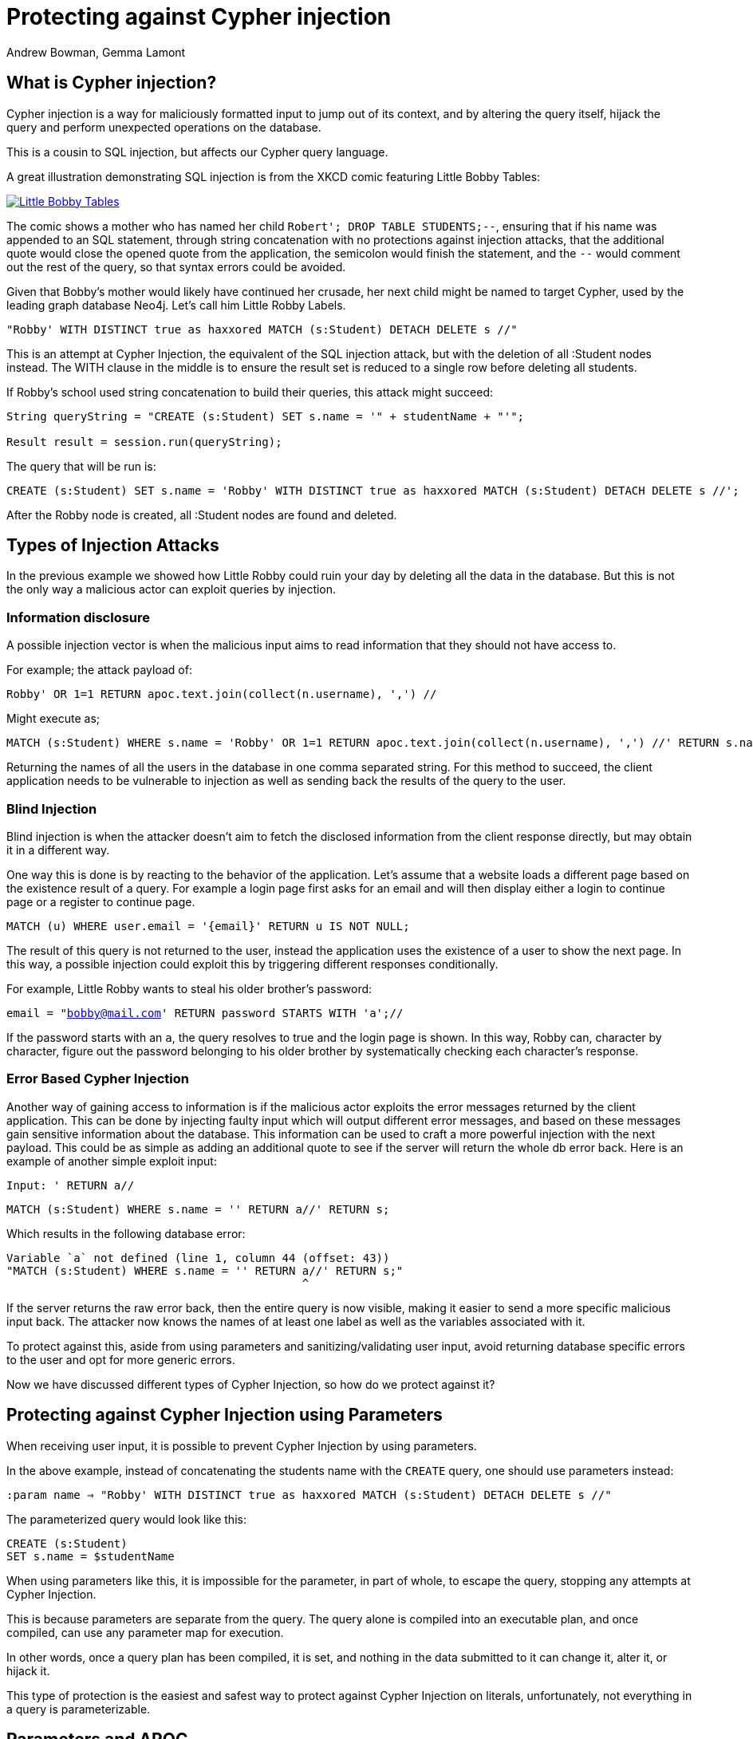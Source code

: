 = Protecting against Cypher injection
:slug: protecting-against-cypher-injection
:author: Andrew Bowman, Gemma Lamont
:neo4j-versions: 3.5, 4.0, 4.1, 4.2, 4.3, 4.4, 5.x
:tags: cypher, security
:category: security

== What is Cypher injection?

Cypher injection is a way for maliciously formatted input to jump out of its context, and by altering the query itself, hijack the query and perform unexpected operations on the database.

This is a cousin to SQL injection, but affects our Cypher query language.

A great illustration demonstrating SQL injection is from the XKCD comic featuring Little Bobby Tables:

[link=https://xkcd.com/327/]
image::https://imgs.xkcd.com/comics/exploits_of_a_mom.png[Little Bobby Tables]

The comic shows a mother who has named her child `Robert'; DROP TABLE STUDENTS;--`, ensuring that if his name was appended to an SQL statement,
through string concatenation with no protections against injection attacks, that the additional quote would close the opened quote from the application,
the semicolon would finish the statement, and the `--` would comment out the rest of the query, so that syntax errors could be avoided.

Given that Bobby’s mother would likely have continued her crusade, her next child might be named to target Cypher, used by the leading graph database Neo4j.
Let’s call him Little Robby Labels.

`"Robby' WITH DISTINCT true as haxxored MATCH (s:Student) DETACH DELETE s //"`

This is an attempt at Cypher Injection, the equivalent of the SQL injection attack, but with the deletion of all :Student nodes instead.
The WITH clause in the middle is to ensure the result set is reduced to a single row before deleting all students.

If Robby’s school used string concatenation to build their queries, this attack might succeed:

----

String queryString = "CREATE (s:Student) SET s.name = '" + studentName + "'";

Result result = session.run(queryString);

----

The query that will be run is:


[source,cypher]
----
CREATE (s:Student) SET s.name = 'Robby' WITH DISTINCT true as haxxored MATCH (s:Student) DETACH DELETE s //';
----

After the Robby node is created, all :Student nodes are found and deleted.

== Types of Injection Attacks

In the previous example we showed how Little Robby could ruin your day by deleting all the data in the database.
But this is not the only way a malicious actor can exploit queries by injection.

=== Information disclosure

A possible injection vector is when the malicious input aims to read information that they should not have access to.

For example; the attack payload of:

`Robby' OR 1=1 RETURN apoc.text.join(collect(n.username), ',') //`

Might execute as;

[source,cypher]
----
MATCH (s:Student) WHERE s.name = 'Robby' OR 1=1 RETURN apoc.text.join(collect(n.username), ',') //' RETURN s.name;
----

Returning the names of all the users in the database in one comma separated string.
For this method to succeed, the client application needs to be vulnerable to injection as well as sending back the results of the query to the user.

=== Blind Injection

Blind injection is when the attacker doesn't aim to fetch the disclosed information from the client response directly, but may obtain it in a different way.

One way this is done is by reacting to the behavior of the application. Let's assume that a website loads a different page based on the existence result of a query.
For example a login page first asks for an email and will then display either a login to continue page or a register to continue page.

`MATCH (u) WHERE user.email = '{email}' RETURN u IS NOT NULL;`

The result of this query is not returned to the user, instead the application uses the existence of a user to show the next page.
In this way, a possible injection could exploit this by triggering different responses conditionally.

For example, Little Robby wants to steal his older brother's password:

`email = "bobby@mail.com' RETURN password STARTS WITH 'a';//`

If the password starts with an `a`, the query resolves to true and the login page is shown.
In this way, Robby can, character by character, figure out the password belonging to his older brother by systematically checking each character's response.

=== Error Based Cypher Injection

Another way of gaining access to information is if the malicious actor exploits the error messages returned by the client application.
This can be done by injecting faulty input which will output different error messages, and based on these messages gain sensitive information about the database.
This information can be used to craft a more powerful injection with the next payload.
This could be as simple as adding an additional quote to see if the server will return the whole db error back.
Here is an example of another simple exploit input:

`Input: ' RETURN a//`


[source,cypher]
----
MATCH (s:Student) WHERE s.name = '' RETURN a//' RETURN s;
----

Which results in the following database error:

----

Variable `a` not defined (line 1, column 44 (offset: 43))
"MATCH (s:Student) WHERE s.name = '' RETURN a//' RETURN s;"
                                            ^

----

If the server returns the raw error back, then the entire query is now visible, making it easier to send a more specific malicious input back.
The attacker now knows the names of at least one label as well as the variables associated with it.

To protect against this, aside from using parameters and sanitizing/validating user input, avoid returning database specific errors to the user and opt for more generic errors.

Now we have discussed different types of Cypher Injection, so how do we protect against it?

== Protecting against Cypher Injection using Parameters

When receiving user input, it is possible to prevent Cypher Injection by using parameters.

In the above example, instead of concatenating the students name with the `CREATE` query, one should use parameters instead:

`:param name => "Robby' WITH DISTINCT true as haxxored MATCH (s:Student) DETACH DELETE s //"`

The parameterized query would look like this:


[source,cypher]
----
CREATE (s:Student)
SET s.name = $studentName
----

When using parameters like this, it is impossible for the parameter, in part of whole, to escape the query, stopping any attempts at Cypher Injection.

This is because parameters are separate from the query. The query alone is compiled into an executable plan, and once compiled, can use any parameter map for execution.

In other words, once a query plan has been compiled, it is set, and nothing in the data submitted to it can change it, alter it, or hijack it.

This type of protection is the easiest and safest way to protect against Cypher Injection on literals, unfortunately, not everything in a query is parameterizable.

== Parameters and APOC

APOC is a widely used, officially supported plugin available for installation with Neo4j.
The procedures and functions available provide some powerful enhancements that are useful when working with Cypher.
The use of parameters is still important here, but it is important to note that string concatenation at this level is still vulnerable to Cypher Injection.

Consider this query:

[source,cypher]
----
CALL apoc.cypher.doIt("CREATE (s:Student) SET s.name = '" + $studentName + "' RETURN true", {})
YIELD value
RETURN value;
----

Even though `studentName` was passed as a parameter, it will now be concatenated with the `CREATE` query ready for execution.
This concatenation may result in a hijacked query being executed by APOC.

The solution in this case is to continue passing `studentName` as a parameter to the APOC procedure.


[source,cypher]
----
CALL apoc.cypher.doIt("CREATE (s:Student)SET s.name = $name  RETURN true", {name:$studentName})
YIELD value
RETURN value;
----

Little Robby Labels is powerless once more!

Notable APOC procedures:

----
apoc.case()
apoc.when()
apoc.cypher.doIt()
apoc.cypher.run()
apoc.cypher.runMany()
apoc.cypher.runManyReadOnly()
apoc.cypher.runSchema()
apoc.cypher.runTimeboxed()
apoc.cypher.runWrite()
apoc.cypher.runFirstColumnMany()
apoc.cypher.runFirstColumnSingle()
apoc.do.case()
apoc.do.when()
apoc.export.csv.query()
apoc.export.cypher.query()
apoc.export.graphml.query()
apoc.export.json.query()
apoc.graph.fromCypher()
apoc.periodic.commit()
apoc.periodic.iterate()
apoc.periodic.repeat()
apoc.periodic.submit()
apoc.trigger.add()
----

All of the above listed APOC procedures include a way to pass a parameter map to the call, providing protection against injection attacks.

== Query Sanitization

Whilst string concatenation for building queries is generally a bad idea, it is not always possible to avoid it.
Node labels, relationship types and property names are notable examples where parameterization is not supported in Cypher.

In these cases it is important to sanitize user inputs.
Sanitization is the modification of input to ensure that it is valid, in the case of Cypher, this usually means escaping
quotation characters or removing delimiter characters which would break out of the context in which they are being used.
Sanitization should always be done when accepting untrusted external input and may be needed other times, see second order injections for more information.

It is recommended that this sanitization is done at the client level, before passing it down to the database.

=== Escape Characters

Escape characters invoke an alternative meaning on the following characters in the sequence.
In Cypher, the definition of string literals, regular expressions and naming of types such as node labels can be done
with the opening and closing of certain characters that can also be used inside the expression given it is escaped correctly.

In all cases, a backslash is escaped using another backslash.

==== String Literals

String literals are started and ended with either a single quote `'` or a double quote `"`.
These can be escaped using a backslash `\`.

==== Regular Expressions

Regular expressions are started and ended with a single quote `'` which can be escaped using a backslash.

==== Naming

Node labels, relationship types, parameters and variables can be started and ended with a single backtick ```,
the backtick is escaped using another backtick ```.

For more information on escape characters, see the Cypher Manual on https://neo4j.com/docs/cypher-manual/current/syntax/expressions/[Expressions]
and https://neo4j.com/docs/cypher-manual/current/syntax/naming/[Naming rules and recommendations].

=== When Sanitization is Necessary

Node labels, relationship types and parameters may contain non-alphabetic characters, including numbers, symbols and whitespace characters, but must be escaped using backticks.
For example: `node label with spaces`.
This means that when dynamically building a query using string concatenation, sanitization needs to be done on the escaping of backticks.
In Cypher, a backtick is escaped using another backtick `&#96;&#96;`.

Here is an example of a simple dynamic label injection attack:

`query = "MATCH (s:School)-[:IN]->(c:&#96;" + cityName + "&#96;) RETURN s;`

With this query we want to search for all schools that are in a certain city, unfortunately our city names are Node Labels,
so it isn't possible to parameterize the input.

A possible attack input would be:

`Input = &#96;) RETURN 1 as a UNION MATCH (n) RETURN 1 WITH DISTINCT true AS haxxored MATCH (n) DETACH DELETE n; \\`

The backtick escapes the label name context and the parentheses closes the node.
The `UNION` here then ensures that a match is made, as if the first `MATCH` statement doesn't return anything, the next part of the query won't be run.
The `WITH` reduces the result set down to one row and then the final part will delete everything in the database.

This attack was not possible to avoid using parameterization.
To avoid this attack sanitization must be used.
It is possible to add validation to the query as well, in this case, validating the city name is a real city name before passing it into the database, and rejecting it otherwise.

The sanitization needed for this query is escaping the additional backtick character.

`SanitizedInput = &#96;&#96;) RETURN 1 as a UNION MATCH (n) RETURN 1 WITH DISTINCT true AS haxxored MATCH (n) DETACH DELETE n; \\`

The additional backtick added now ensures that the entire string is used as the node label, and not able to break out of that context.

The unicode character for the bactick; `\u0060` will also resolve to a backtick and needs to be sanitized.
When handling user input, it is important that the programming language the client is written in is taken into account.
For example, the input: `\u005C\u00750060` may be resolved before being passed to the database as `\u0060`
(`\u005C` is backslash, `\`, and `\u0075` is u), which will then be resolved by the database as a backtick!

Writing your own sanitization function can be tricky.
That is why it is highly recommended to avoid string concatenation and design your database in such a way that user input
is not needed to dynamically query based on node labels, relationship types and parameters.

It is also important to remember that not all injection attacks rely on quotation escaping of string literals,
for example the following query, for a number literal, is still vulnerable when not using parameterization.

`query = "MATCH (n) WHERE n.id =" + userid + ";"`

Where the malicious userid input is: `"1 OR 1 = 1 WITH DISTINCT true AS haxxored MATCH (all) DETACH DELETE all; //"`

=== Validation and Sanitization common Exploits

Sanitization can also be used as a technique to clean up user input.
Another way of keeping the input safe and clean is to use validation.
Validation checks the input and makes sure it meets a set of certain criteria and will reject the input if it does not,
in comparison to sanitization which cleans the input only.
Validation can be used alongside sanitization, keep in mind that both techniques come with risks.

=== Whitespace checks

Checking user input for whitespace sounds like a good way to avoid injection, and in some cases it would work,
consider the example:

`"Robby' MATCH (s:Student) DETACH DELETE s //"`

A validation check for whitespace would flag this query as invalid, but checking for whitespace alone isn’t enough.
In Cypher using block comments to replace whitespaces is also valid, the following query would, therefore, pass whitespace validation checks:

`"Robby'/&#42;&#42;/MATCH/&#42;&#42;/(s:Student)/&#42;&#42;/DETACH/&#42;&#42;/DELETE/&#42;&#42;/s/&#42;&#42;///"`

Note that in this case, filtering for `/&#42;&#42;/` is still not enough as block comments can, themselves, contain random ignorable characters: `/&#42;&#42;thisisacomment&#42;&#42;/`.

Checking for and cleaning up whitespace may be useful for your application, but shouldn't be relied upon as a secure way of avoiding Cypher injection.

=== Unicode Encoding

Another common exploit around input validation and sanitization is unicode encoding.
Unicode encoding is where characters are encoded into their unicode equivalent.
For example; the single quote character `'` can be encoded as `\u0027`.
When sanitizing a string for the removal of escape quotation characters, it is important to also check for the unicode equivalent.
The following query doesn't look like it escapes the string at first glance:

`"Robby\u0027 MATCH (s:Student) DETACH DELETE s //"`

But in reality, Cypher will resolve the unicode into a single quote and treat it as such in the compilation of the query.

As mentioned earlier, malicious users may double encode their unicode input by additionally encoding the backslash, `\`, and `u`,
which allows that to be resolved first in your client application code, and then resolved as the actual attack in the database.
For example; `\u005C\u00750027` may be sent to the database as the input `\u0027`, thus successfully escaping the single quotation.

When it comes to the validation of input such as usernames, it is often done to avoid the use of reserved keywords, such as admin.
Unicode encoding can be used as another common bypass for this.
For example the user input `\u0061\u0064\u006d\u0069\u006e` is the unicode for `admin`:


[source,cypher]
----
CREATE (n {username: '\u0061\u0064\u006d\u0069\u006e'}) RETURN n.username
----

.Results
[opts="header"]
|===
|n.username
|"Admin"
|===

=== String Concatenation

Another method to bypass validation of particular keywords is using string concatenation in the injection.
For example, validation that the user isn’t setting their username to admin could be bypassed with the injection:

`"ad' + 'min'"`

=== Second Order Injections

A second order injection occurs when the input is successfully filtered and sanitized the first time it is used and is
then stored in the database, when the application uses the value another time, the malicious code is then executed.

For example; Little Robby Labels sets up an account with a username and password:

`Username: LilRob' OR 1=1 WITH true AS hacked MATCH (a) DETACH DELETE ALL; –`

As the username is received from the user directly, our application runs sanitization on it, escaping the quotation mark.


[source,cypher]
----
CREATE (u:User) SET u.username = 'LilRob\' OR 1=1 WITH true AS hacked MATCH (a) DETACH DELETE ALL; –';
----

Little Robby Tables now resets their password and as the username is assumed to be safe our application runs sanitization only the new password:


[source,cypher]
----
MATCH (u:User) WHERE u.name = 'LilRob' OR 1=1 WITH true AS hacked MATCH (a) DETACH DELETE ALL; –' SET password = 'newPassword';
----

The malicious code is now run, and all users are deleted!
This is why sanitization should continue to be used, even when the input doesn't appear to be coming directly from a user.

== Role Based Privileges

=== Principle of Least Privilege

The principle of least privilege is the idea that a program or user should have the bare minimum of privileges needed to perform their function.
This means that, for example, if your application is only reading data, then it should have read only access to that data.
The benefit of this is that in the case of a Cypher Injection attack, the injected query is not able to manipulate the data,
as the role executing the hijacked query is limited in its functionality.
With Neo4j, a range of fine-grained access control is available, which can add another layer of protection in case of an injection attack.
See https://neo4j.com/docs/operations-manual/current/authentication-authorization/access-control/[here] for more information on role based privileges in Neo4j.

== Other Notes

Not all inputs can be submitted as parameters.
Maybe some malicious input made it into a CSV file for processing.
A CSV of the names of new students for the year, for example.

[source,cypher]
----
LOAD CSV WITH HEADERS FROM "file:///students_2021.csv" AS row
CREATE (s:Student)
SET s.year = 2021, s.name = row.student_name
----

Is this vulnerable to Little Robby Labels?

No, it is not. Cypher injection is still impossible here, even if parameters aren't being used.

The LOAD query is independent of the CSV that is to be processed.
As such, the query is compiled separately from the CSV.
By the time the query is executing and the CSV data starts to be accessed, the query has already been completely compiled, and the CSV data has no opportunity to affect or hijack the query itself.

Likewise, any other injection attacks will fail that attempt to pull in malicious input via reading it from somewhere, or even a malicious property value that somehow was saved into the database already.
This is because unless the malicious value is string-appended into the query itself, rather than read at the time the query executes, it will not have the opportunity to get compiled into and affect the query plan.

== Beware of participation in stored scripting and website injection attacks

This doesn't really fall into the category of Cypher injection, since it's not an attack on Cypher or the database itself, but it's important to be aware of it.

Stored cross site scripting attacks use values in a database as a vector for attacks on a web site.
Malicious values (usually malicious javascript or HTML) are saved to the database (and these values do not affect or impact Cypher or the database in any way),
but when retrieved and displayed on a vulnerable page, these values result in a cross-site scripting attack, or an injection attack, resulting in the malicious code affecting the javascript or HTML on the page.

So the vulnerability is actually in the HTML or Javascript on the page itself, and has nothing to do with Neo4j.
To mitigate, the HTML and javascript used on the page itself ought to be secured such that results from a database call are sanitized before display, inclusion in the DOM, or execution as script.
That said, it may be a good idea to sanitize outside input for HTML/Javascript control characters before saving to the database, so your stored data can't be used as a vector in these kinds of attacks.

It's often most reliable to do this in your code client-side, so you pass in parameters that have already been sanitized.

https://en.wikipedia.org/wiki/Cross-site_scripting#Persistent_(or_stored)
